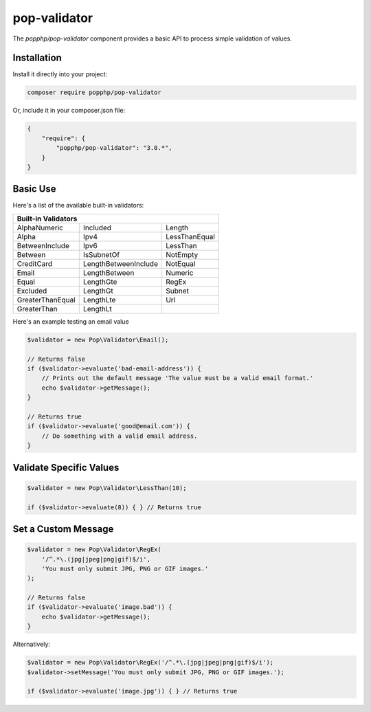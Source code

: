 pop-validator
=============

The `popphp/pop-validator` component provides a basic API to process simple validation of values.

Installation
------------

Install it directly into your project:

.. code-block:: bash

    composer require popphp/pop-validator

Or, include it in your composer.json file:

.. code-block:: json

    {
        "require": {
            "popphp/pop-validator": "3.0.*",
        }
    }

Basic Use
---------

Here's a list of the available built-in validators:

+----------------------------------------------------------+
|                     Built-in Validators                  |
+===================+======================+===============+
| AlphaNumeric      | Included             | Length        |
+-------------------+----------------------+---------------+
| Alpha             | Ipv4                 | LessThanEqual |
+-------------------+----------------------+---------------+
| BetweenInclude    | Ipv6                 | LessThan      |
+-------------------+----------------------+---------------+
| Between           | IsSubnetOf           | NotEmpty      |
+-------------------+----------------------+---------------+
| CreditCard        | LengthBetweenInclude | NotEqual      |
+-------------------+----------------------+---------------+
| Email             | LengthBetween        | Numeric       |
+-------------------+----------------------+---------------+
| Equal             | LengthGte            | RegEx         |
+-------------------+----------------------+---------------+
| Excluded          | LengthGt             | Subnet        |
+-------------------+----------------------+---------------+
| GreaterThanEqual  | LengthLte            | Url           |
+-------------------+----------------------+---------------+
| GreaterThan       | LengthLt             |               |
+-------------------+----------------------+---------------+

Here's an example testing an email value

.. code-block:: php

    $validator = new Pop\Validator\Email();

    // Returns false
    if ($validator->evaluate('bad-email-address')) {
        // Prints out the default message 'The value must be a valid email format.'
        echo $validator->getMessage();
    }

    // Returns true
    if ($validator->evaluate('good@email.com')) {
        // Do something with a valid email address.
    }

Validate Specific Values
------------------------

.. code-block:: php

    $validator = new Pop\Validator\LessThan(10);

    if ($validator->evaluate(8)) { } // Returns true

Set a Custom Message
--------------------

.. code-block:: php

    $validator = new Pop\Validator\RegEx(
        '/^.*\.(jpg|jpeg|png|gif)$/i',
        'You must only submit JPG, PNG or GIF images.'
    );

    // Returns false
    if ($validator->evaluate('image.bad')) {
        echo $validator->getMessage();
    }

Alternatively:

.. code-block:: php

    $validator = new Pop\Validator\RegEx('/^.*\.(jpg|jpeg|png|gif)$/i');
    $validator->setMessage('You must only submit JPG, PNG or GIF images.');

    if ($validator->evaluate('image.jpg')) { } // Returns true
